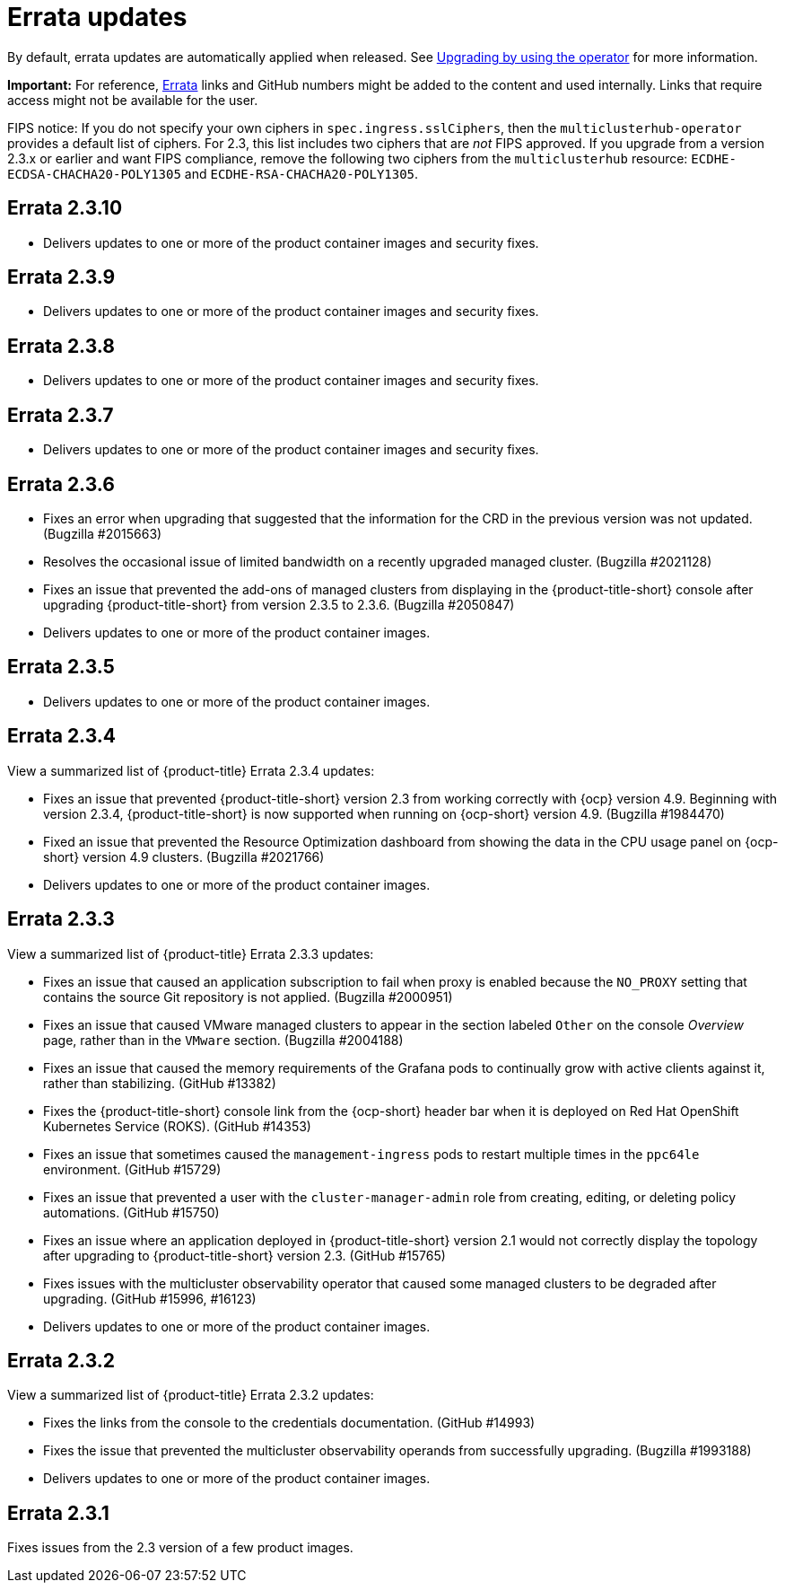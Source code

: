 [#errata-updates]
= Errata updates

By default, errata updates are automatically applied when released. See link:../install/upgrade_hub.adoc#upgrading-by-using-the-operator[Upgrading by using the operator] for more information.

*Important:* For reference, https://access.redhat.com/errata/#/[Errata] links and GitHub numbers might be added to the content and used internally. Links that require access might not be available for the user. 

FIPS notice: If you do not specify your own ciphers in `spec.ingress.sslCiphers`, then the `multiclusterhub-operator` provides a default list of ciphers. For 2.3, this list includes two ciphers that are _not_ FIPS approved. If you upgrade from a version 2.3.x or earlier and want FIPS compliance, remove the following two ciphers from the `multiclusterhub` resource: `ECDHE-ECDSA-CHACHA20-POLY1305` and `ECDHE-RSA-CHACHA20-POLY1305`.

== Errata 2.3.10

* Delivers updates to one or more of the product container images and security fixes.

== Errata 2.3.9

* Delivers updates to one or more of the product container images and security fixes.

== Errata 2.3.8

* Delivers updates to one or more of the product container images and security fixes.

== Errata 2.3.7

* Delivers updates to one or more of the product container images and security fixes.

== Errata 2.3.6

* Fixes an error when upgrading that suggested that the information for the CRD in the previous version was not updated. (Bugzilla #2015663)

* Resolves the occasional issue of limited bandwidth on a recently upgraded managed cluster. (Bugzilla #2021128)

* Fixes an issue that prevented the add-ons of managed clusters from displaying in the {product-title-short} console after upgrading {product-title-short} from version 2.3.5 to 2.3.6. (Bugzilla #2050847)

* Delivers updates to one or more of the product container images.

== Errata 2.3.5

* Delivers updates to one or more of the product container images.

== Errata 2.3.4

View a summarized list of {product-title} Errata 2.3.4 updates:

* Fixes an issue that prevented {product-title-short} version 2.3 from working correctly with {ocp} version 4.9. Beginning with version 2.3.4, {product-title-short} is now supported when running on {ocp-short} version 4.9. (Bugzilla #1984470)

* Fixed an issue that prevented the Resource Optimization dashboard from showing the data in the CPU usage panel on {ocp-short} version 4.9 clusters. (Bugzilla #2021766)

* Delivers updates to one or more of the product container images.

== Errata 2.3.3

View a summarized list of {product-title} Errata 2.3.3 updates:

* Fixes an issue that caused an application subscription to fail when proxy is enabled because the `NO_PROXY` setting that contains the source Git repository is not applied. (Bugzilla #2000951)

* Fixes an issue that caused VMware managed clusters to appear in the section labeled `Other` on the console _Overview_ page, rather than in the `VMware` section. (Bugzilla #2004188)

* Fixes an issue that caused the memory requirements of the Grafana pods to continually grow with active clients against it, rather than stabilizing. (GitHub #13382)

* Fixes the {product-title-short} console link from the {ocp-short} header bar when it is deployed on Red Hat OpenShift Kubernetes Service (ROKS). (GitHub #14353)

* Fixes an issue that sometimes caused the `management-ingress` pods to restart multiple times in the `ppc64le` environment. (GitHub #15729)

* Fixes an issue that prevented a user with the `cluster-manager-admin` role from creating, editing, or deleting policy automations. (GitHub #15750)

* Fixes an issue where an application deployed in {product-title-short} version 2.1 would not correctly display the topology after upgrading to {product-title-short} version 2.3. (GitHub #15765)

* Fixes issues with the multicluster observability operator that caused some managed clusters to be degraded after upgrading. (GitHub #15996, #16123) 

* Delivers updates to one or more of the product container images.

== Errata 2.3.2

View a summarized list of {product-title} Errata 2.3.2 updates:

* Fixes the links from the console to the credentials documentation. (GitHub #14993)

* Fixes the issue that prevented the multicluster observability operands from successfully upgrading. (Bugzilla #1993188)

* Delivers updates to one or more of the product container images.

== Errata 2.3.1

Fixes issues from the 2.3 version of a few product images.


